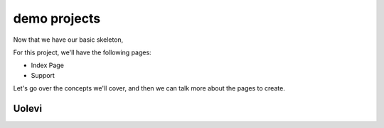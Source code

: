 demo projects
================================

Now that we have our basic skeleton,

For this project,
we'll have the following pages:

* Index Page
* Support

Let's go over the concepts we'll cover,
and then we can talk more about the pages to create.

Uolevi
********


